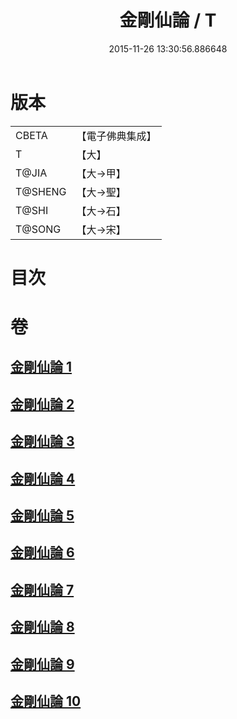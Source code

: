 #+TITLE: 金剛仙論 / T
#+DATE: 2015-11-26 13:30:56.886648
* 版本
 |     CBETA|【電子佛典集成】|
 |         T|【大】     |
 |     T@JIA|【大→甲】   |
 |   T@SHENG|【大→聖】   |
 |     T@SHI|【大→石】   |
 |    T@SONG|【大→宋】   |

* 目次
* 卷
** [[file:KR6c0033_001.txt][金剛仙論 1]]
** [[file:KR6c0033_002.txt][金剛仙論 2]]
** [[file:KR6c0033_003.txt][金剛仙論 3]]
** [[file:KR6c0033_004.txt][金剛仙論 4]]
** [[file:KR6c0033_005.txt][金剛仙論 5]]
** [[file:KR6c0033_006.txt][金剛仙論 6]]
** [[file:KR6c0033_007.txt][金剛仙論 7]]
** [[file:KR6c0033_008.txt][金剛仙論 8]]
** [[file:KR6c0033_009.txt][金剛仙論 9]]
** [[file:KR6c0033_010.txt][金剛仙論 10]]

